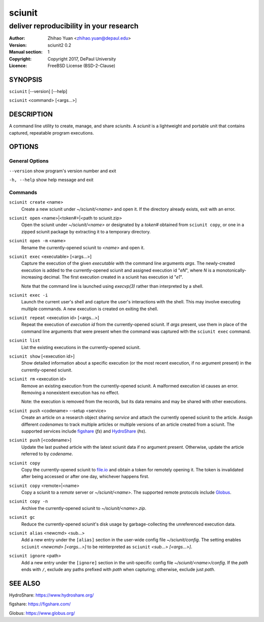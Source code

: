 .. -*- mode: rst ; ispell-local-dictionary: "american" -*-

==========================
sciunit
==========================
-------------------------------------------------------------
deliver reproducibility in your research
-------------------------------------------------------------
:Author:    Zhihao Yuan <zhihao.yuan@depaul.edu>
:Version:   sciunit2 0.2
:Manual section: 1
:Copyright: Copyright 2017, DePaul University
:Licence:   FreeBSD License (BSD-2-Clause)

.. raw:: manpage

   .\" disable justification (adjust text to left margin only)
   .ad l


SYNOPSIS
==========

``sciunit`` [--version] [--help]

``sciunit`` <command> [<args...>]

DESCRIPTION
============

A command line utility to create, manage, and share *sciunits*.
A *sciunit* is a lightweight and portable unit that contains captured,
repeatable program executions.

OPTIONS
========

General Options
--------------------

``--version``         show program's version number and exit

``-h, --help``        show help message and exit


Commands
-----------------

``sciunit create`` <name>
          Create a new sciunit under *~/sciunit/<name>* and open it.
          If the directory already exists, exit with an error.

``sciunit open`` <name>|<token#>|<path to sciunit.zip>
          Open the sciunit under *~/sciunit/<name>* or designated by
          a *token#* obtained from ``sciunit copy``, or one in a
          zipped sciunit package by extracting it to a temporary
          directory.

``sciunit open -m`` <name>
          Rename the currently-opened sciunit to *<name>* and open it.

``sciunit exec`` <executable> [<args...>]
          Capture the execution of the given *executable* with
          the command line arguments *args*.  The newly-created
          execution is added to the
          currently-opened sciunit and assigned execution id "*eN*",
          where *N* is a monotonically-increasing decimal.
          The first execution created in a sciunit has execution id
          "*e1*".

          Note that the command line is launched using `execvp(3)`
          rather than interpreted by a shell.

``sciunit exec -i``
          Launch the current user's shell and capture the user's
          interactions with the shell.  This may involve executing
          multiple commands.  A new execution is created on exiting
          the shell.

``sciunit repeat`` <execution id> [<args...>]
          Repeat the execution of *execution id* from the
          currently-opened sciunit.  If *args* present, use them in
          place of the command line arguments that were present when the
          command was captured with the ``sciunit exec`` command.

``sciunit list``
          List the existing executions in the currently-opened sciunit.

``sciunit show`` [<execution id>]
          Show detailed information about a specific execution (or the
          most recent execution, if no argument present) in the
          currently-opened sciunit.

``sciunit rm`` <execution id>
          Remove an existing execution from the currently-opened
          sciunit.  A malformed execution id causes an error.
          Removing a nonexistent execution has no effect.

          Note: the execution is removed from the records, but its
          data remains and may be shared with other executions.

``sciunit push`` <codename> --setup <service>
          Create an article on a research object sharing *service*
          and attach the currently opened sciunit to the article.
          Assign different *codenames* to track multiple articles or
          multiple versions of an article created from a sciunit.
          The supported services include
          figshare_ (`fs`) and HydroShare_ (`hs`).

``sciunit push`` [<codename>]
          Update the last pushed article with the latest sciunit data
          if no argument present.  Otherwise, update the article
          referred to by *codename*.

``sciunit copy``
          Copy the currently-opened sciunit to
          `file.io <https://file.io/>`_ and obtain a token for
          remotely opening it.  The token is invalidated after being
          accessed or after one day, whichever happens first.

``sciunit copy`` <remote>|<name>
          Copy a sciunit to a *remote* server or *~/sciunit/<name>*.
          The supported remote protocols include Globus_.

``sciunit copy -n``
          Archive the currently-opened sciunit to
          *~/sciunit/<name>.zip*.

``sciunit gc``
          Reduce the currently-opened sciunit's disk usage by
          garbage-collecting the unreferenced execution data.

``sciunit alias`` <newcmd> <sub...>
          Add a new entry under the ``[alias]`` section in the
          user-wide config file *~/sciunit/config*.  The setting
          enables ``sciunit`` *<newcmd> [<args...>]* to be
          reinterpreted as ``sciunit`` *<sub...> [<args...>]*.

``sciunit ignore`` <path>
          Add a new entry under the ``[ignore]`` section in the
          unit-specific config file *~/sciunit/<name>/config*.
          If the *path* ends with ``/``, exclude any paths prefixed
          with *path* when capturing; otherwise, exclude just *path*.

SEE ALSO
=============

.. _HydroShare:

HydroShare: https://www.hydroshare.org/

.. _figshare:

figshare: https://figshare.com/

.. _Globus:

Globus: https://www.globus.org/
